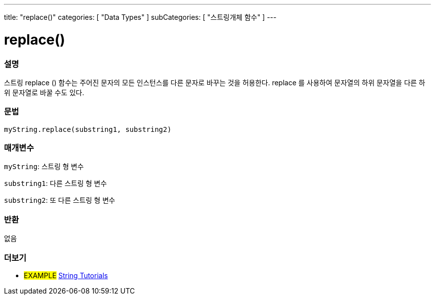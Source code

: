 ---
title: "replace()"
categories: [ "Data Types" ]
subCategories: [ "스트링개체 함수" ]
---





= replace()


// OVERVIEW SECTION STARTS
[#overview]
--

[float]
=== 설명
스트링 replace () 함수는 주어진 문자의 모든 인스턴스를 다른 문자로 바꾸는 것을 허용한다. replace 를 사용하여 문자열의 하위 문자열을 다른 하위 문자열로 바꿀 수도 있다.
[%hardbreaks]


[float]
=== 문법
`myString.replace(substring1, substring2)`

[float]
=== 매개변수
`myString`: 스트링 형 변수

`substring1`: 다른 스트링 형 변수

`substring2`: 또 다른 스트링 형 변수



[float]
=== 반환
없음
--
// OVERVIEW SECTION ENDS



// HOW TO USE SECTION ENDS


// SEE ALSO SECTION
[#see_also]
--

[float]
=== 더보기

[role="example"]
* #EXAMPLE# https://www.arduino.cc/en/Tutorial/BuiltInExamples#strings[String Tutorials^]
--
// SEE ALSO SECTION ENDS
